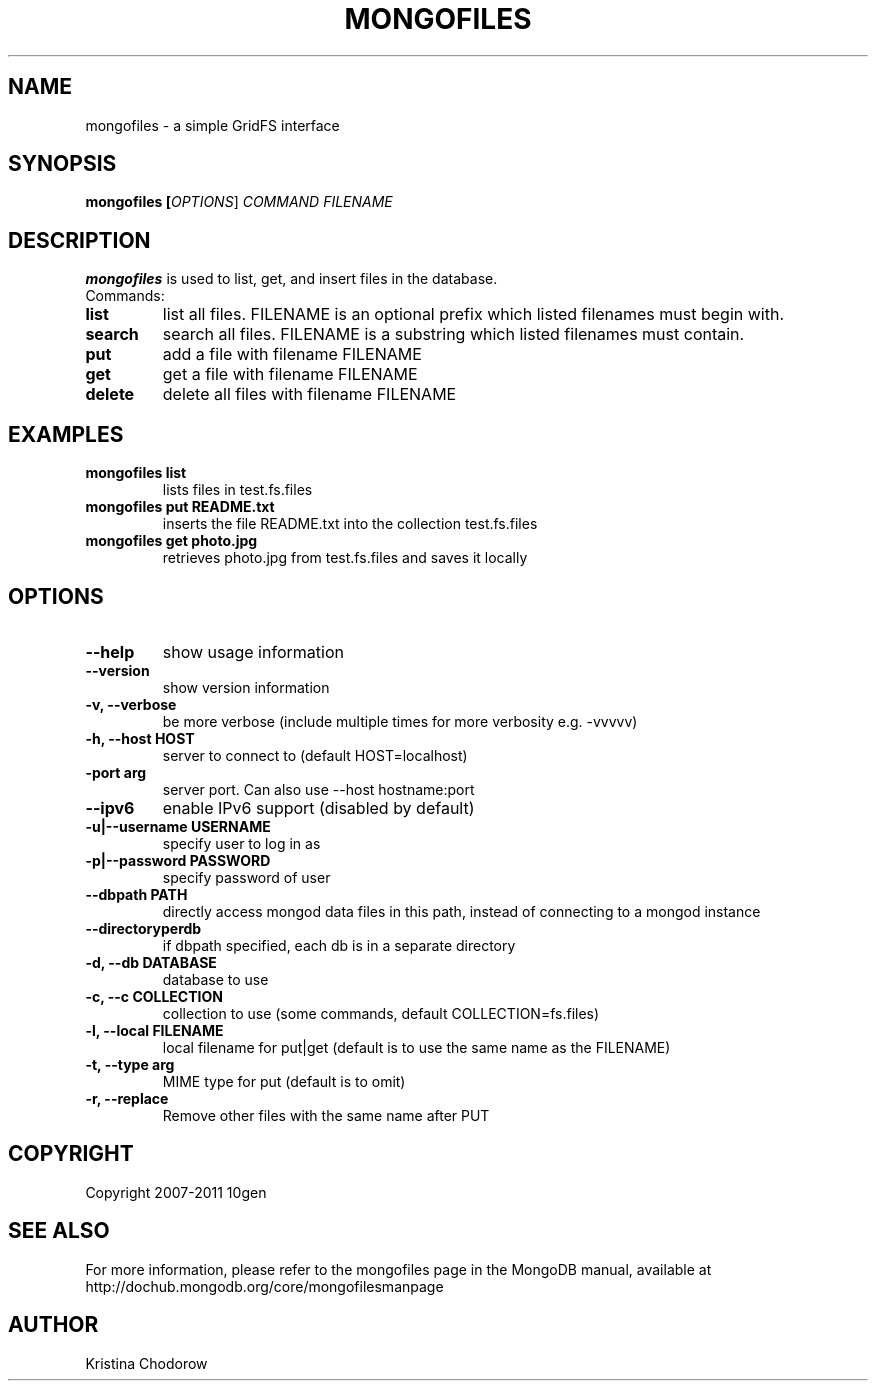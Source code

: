 .TH MONGOFILES "1" "June 2009" "10gen" "Mongo Database"
.SH "NAME"
mongofiles \- a simple GridFS interface
.SH "SYNOPSIS"
\fBmongofiles [\fIOPTIONS\fR] \fICOMMAND\fR \fIFILENAME\fR\fR
.SH "DESCRIPTION"
.PP
\fBmongofiles\fR
is used to list, get, and insert files in the database.
.TP
Commands:
.TP
.B list
list all files.  FILENAME is an optional prefix which listed filenames
must begin with.
.TP
.B search
search all files. FILENAME is a substring which listed
filenames must contain.
.TP
.B put
add a file with filename FILENAME
.TP
.B get
get a file with filename FILENAME
.TP
.B delete
delete all files with filename FILENAME

.SH "EXAMPLES"
.TP
.B mongofiles list
lists files in test.fs.files
.TP
.B mongofiles put README.txt
inserts the file README.txt into the collection test.fs.files
.TP
.B mongofiles get photo.jpg
retrieves photo.jpg from test.fs.files and saves it locally
.SH "OPTIONS"
.TP
.B \-\-help
show usage information
.TP
.B \-\-version
show version information
.TP
.B \-v, \-\-verbose
be more verbose (include multiple times for more verbosity
e.g. \-vvvvv)
.TP
.B \-h, \-\-host HOST
server to connect to (default HOST=localhost)
.TP
.B\-\-port arg
server port. Can also use \-\-host hostname:port
.TP
.B \-\-ipv6
enable IPv6 support (disabled by default)
.TP
.B \-u|\-\-username USERNAME
specify user to log in as
.TP
.B \-p|\-\-password PASSWORD
specify password of user
.TP
.B \-\-dbpath PATH
directly access mongod data files in this path, instead of connecting to a mongod instance
.TP
.B \-\-directoryperdb
if dbpath specified, each db is in a separate directory
.TP
.B \-d, \-\-db DATABASE
database to use
.TP
.B \-c, \-\-c COLLECTION
collection to use (some commands, default COLLECTION=fs.files)
.TP
.B \-l, \-\-local FILENAME
local filename for put|get (default is to use the same name as the
FILENAME)
.TP
.B \-t, \-\-type arg
MIME type for put (default is to omit)
.TP
.B \-r, \-\-replace
Remove other files with the same name after PUT
.SH "COPYRIGHT"
.PP
Copyright 2007\-2011 10gen
.SH "SEE ALSO"
For more information, please refer to the mongofiles page in the MongoDB manual, available at http://dochub.mongodb.org/core/mongofilesmanpage
.SH "AUTHOR"
Kristina Chodorow
